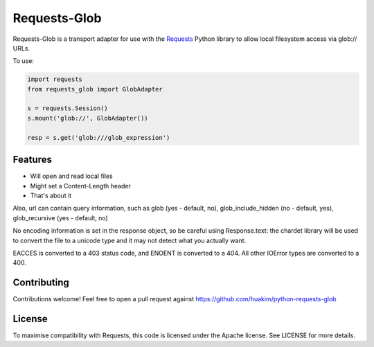 Requests-Glob
=============

Requests-Glob is a transport adapter for use with the `Requests`_ Python
library to allow local filesystem access via glob:\/\/ URLs.

To use:

.. code-block:: python

    import requests
    from requests_glob import GlobAdapter

    s = requests.Session()
    s.mount('glob://', GlobAdapter())

    resp = s.get('glob:///glob_expression')

Features
--------

- Will open and read local files
- Might set a Content-Length header
- That's about it

Also, url can contain query information, such as glob (yes - default, no),
glob_include_hidden (no - default, yes), glob_recursive (yes - default, no)

No encoding information is set in the response object, so be careful using
Response.text: the chardet library will be used to convert the file to a
unicode type and it may not detect what you actually want.

EACCES is converted to a 403 status code, and ENOENT is converted to a
404. All other IOError types are converted to a 400.

Contributing
------------

Contributions welcome! Feel free to open a pull request against
https://github.com/huakim/python-requests-glob

License
-------

To maximise compatibility with Requests, this code is licensed under the Apache
license. See LICENSE for more details.

.. _`Requests`: https://github.com/kennethreitz/requests
